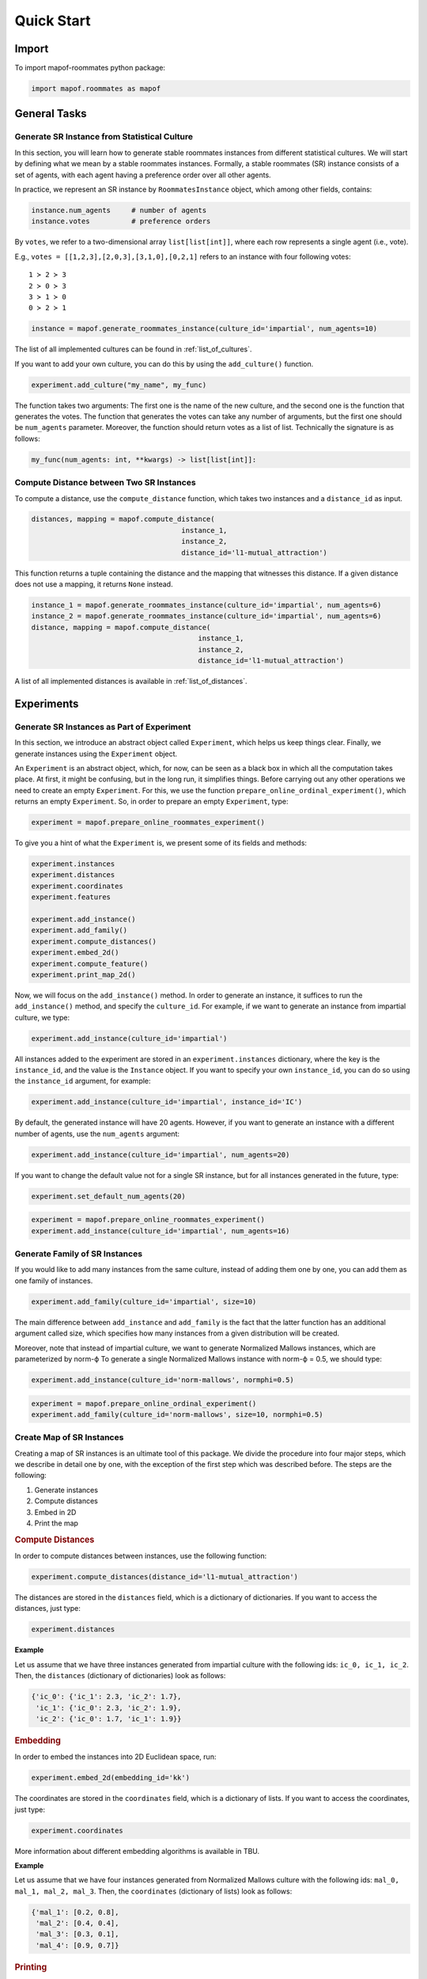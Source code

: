 .. _quickstart:

Quick Start
===========

Import
------

To import mapof-roommates python package:

.. code-block:: python

    import mapof.roommates as mapof



General Tasks
-------------

.. _generate_roommates_instance:

Generate SR Instance from Statistical Culture
~~~~~~~~~~~~~~~~~~~~~~~~~~~~~~~~~~~~~~~~~~~~~~~~~~~~~~~~~~~

.. raw:: html

    <div style="background-color: #cce0ff; padding: 5px; border-radius: 5px;">
        <strong>Objective</strong>
        <em>Generate impartial culture instance with 10 agents.</em>
    </div>

In this section, you will learn how to generate stable roommates instances from different statistical cultures.
We will start by defining what we mean by a stable roommates instances.
Formally, a stable roommates (SR) instance consists of a set of agents, with each agent having a preference order over all other agents.

In practice, we represent an SR instance by ``RoommatesInstance`` object, which among other fields, contains:

.. code-block:: python

    instance.num_agents     # number of agents
    instance.votes          # preference orders


By ``votes``, we refer to a two-dimensional array ``list[list[int]]``, where each row represents a single agent (i.e., vote).

E.g., ``votes = [[1,2,3],[2,0,3],[3,1,0],[0,2,1]`` refers to an instance with four following votes:

::

    1 ≻ 2 ≻ 3
    2 ≻ 0 ≻ 3
    3 ≻ 1 ≻ 0
    0 ≻ 2 ≻ 1

.. raw:: html

    <div style="background-color: #ccffcc; padding: 5px; border-radius: 5px;">
    <strong>Solution</strong>
    To generate an SR instance we use the ``generate_roommates_instance()`` function:
    </div>

.. code-block:: python

    instance = mapof.generate_roommates_instance(culture_id='impartial', num_agents=10)


The list of all implemented cultures can be found in :ref:`list_of_cultures`.

If you want to add your own culture, you can do this by using the ``add_culture()`` function.

.. code-block:: python

    experiment.add_culture("my_name", my_func)

The function takes two arguments: The first one is the name of the new culture,
and the second one is the function that generates the votes.
The function that generates the votes can take any number of arguments,
but the first one should be ``num_agents`` parameter.
Moreover, the function should return votes as a list of list.
Technically the signature is as follows:

.. code-block:: python

    my_func(num_agents: int, **kwargs) -> list[list[int]]:



Compute Distance between Two SR Instances
~~~~~~~~~~~~~~~~~~~~~~~~~~~~~~~~~~~~~~~~~

.. raw:: html

    <div style="background-color: #cce0ff; padding: 5px; border-radius: 5px;">
    <strong>Objective</strong>
    <em>Compute the l1-mutual_attraction distance between two SR instances.</em>
    </div>

To compute a distance, use the ``compute_distance`` function, which takes two instances and a ``distance_id`` as input.

.. code-block:: python

   distances, mapping = mapof.compute_distance(
                                       instance_1,
                                       instance_2,
                                       distance_id='l1-mutual_attraction')

This function returns a tuple containing the distance and the mapping that witnesses this distance. If a given distance does not use a mapping, it returns ``None`` instead.

.. raw:: html

    <div style="background-color: #ccffcc; padding: 5px; border-radius: 5px;">
    <strong>Solution</strong>
    We start by generating two instances, and then we compute the distance:
    </div>

.. code-block:: python

   instance_1 = mapof.generate_roommates_instance(culture_id='impartial', num_agents=6)
   instance_2 = mapof.generate_roommates_instance(culture_id='impartial', num_agents=6)
   distance, mapping = mapof.compute_distance(
                                           instance_1,
                                           instance_2,
                                           distance_id='l1-mutual_attraction')


A list of all implemented distances is available in :ref:`list_of_distances`.






.. _experiments:

Experiments
-----------

Generate SR Instances as Part of Experiment
~~~~~~~~~~~~~~~~~~~~~~~~~~~~~~~~~~~~~~~~~~~

.. raw:: html

    <div style="background-color: #cce0ff; padding: 5px; border-radius: 5px;">
    <strong>Objective</strong>
    <em>Generate (within experiment) impartial culture instance with 16 agents voters</em>
    </div>

In this section, we introduce an abstract object called ``Experiment``, which helps us keep things clear. Finally, we generate instances using the ``Experiment`` object.

An ``Experiment`` is an abstract object, which, for now, can be seen as a black box in which all the computation takes place. At first, it might be confusing, but in the long run, it simplifies things.
Before carrying out any other operations we need to create an empty ``Experiment``.
For this, we use the function ``prepare_online_ordinal_experiment()``,
which returns an empty ``Experiment``. So, in order to prepare an empty ``Experiment``, type:

.. code-block:: python

    experiment = mapof.prepare_online_roommates_experiment()

To give you a hint of what the ``Experiment`` is, we present some of its fields and methods:

.. code-block:: python

    experiment.instances
    experiment.distances
    experiment.coordinates
    experiment.features

    experiment.add_instance()
    experiment.add_family()
    experiment.compute_distances()
    experiment.embed_2d()
    experiment.compute_feature()
    experiment.print_map_2d()

Now, we will focus on the ``add_instance()`` method. In order to generate an instance,
it suffices to run the ``add_instance()`` method, and specify the ``culture_id``.
For example, if we want to generate an instance from impartial culture, we type:

.. code-block:: python

    experiment.add_instance(culture_id='impartial')

All instances added to the experiment are stored in an ``experiment.instances`` dictionary, where the key is the ``instance_id``, and the value is the ``Instance`` object. If you want to specify your own ``instance_id``, you can do so using the ``instance_id`` argument, for example:

.. code-block:: python

    experiment.add_instance(culture_id='impartial', instance_id='IC')

By default, the generated instance will have 20 agents. However, if you want to generate an instance with a different number of agents, use the ``num_agents`` argument:

.. code-block:: python

    experiment.add_instance(culture_id='impartial', num_agents=20)

If you want to change the default value not for a single SR instance, but for all instances generated in the future, type:

.. code-block:: python

    experiment.set_default_num_agents(20)

.. raw:: html

    <div style="background-color: #ccffcc; padding: 5px; border-radius: 5px;">
    <strong>Solution</strong> Our aim was to generate an impartial culture instance (with 16 agents) within the experiment.
    Below we present the code with the solution.
    </div>

.. code-block:: python

    experiment = mapof.prepare_online_roommates_experiment()
    experiment.add_instance(culture_id='impartial', num_agents=16)

Generate Family of SR Instances
~~~~~~~~~~~~~~~~~~~~~~~~~~~~~~~

.. raw:: html

    <div style="background-color: #cce0ff; padding: 5px; border-radius: 5px;">
    <strong>Objective</strong> <em>Generate 20 instances from Normalized Mallows culture with norm-ϕ = 0.5</em>
    </div>

If you would like to add many instances from the same culture, instead of adding them one by one, you can add them as one family of instances.

.. code-block:: python

    experiment.add_family(culture_id='impartial', size=10)

The main difference between ``add_instance`` and ``add_family`` is the fact that the latter function has an additional argument called size,
which specifies how many instances from a given distribution will be created.

Moreover, note that instead of impartial culture, we want to generate Normalized Mallows instances,
which are parameterized by norm-ϕ
To generate a single Normalized Mallows instance with norm-ϕ = 0.5, we should type:

.. code-block:: python

    experiment.add_instance(culture_id='norm-mallows', normphi=0.5)

.. raw:: html

    <div style="background-color: #ccffcc; padding: 5px; border-radius: 5px;">
    <strong>Solution</strong> Joining the upper two things together we obtain the solution.
    </div>

.. code-block:: python

    experiment = mapof.prepare_online_ordinal_experiment()
    experiment.add_family(culture_id='norm-mallows', size=10, normphi=0.5)

Create Map of SR Instances
~~~~~~~~~~~~~~~~~~~~~~~~~~

.. raw:: html

    <div style="background-color: #cce0ff; padding: 5px; border-radius: 5px;">
    <strong>Objective</strong> <em>Create a map of SR instances (from Fame and Norm-Mallows cultures)</em>
    </div>

Creating a map of SR instances is an ultimate tool of this package.
We divide the procedure into four major steps,
which we describe in detail one by one,
with the exception of the first step which was described before.
The steps are the following:

1. Generate instances
2. Compute distances
3. Embed in 2D
4. Print the map

.. rubric:: Compute Distances

In order to compute distances between instances, use the following function:

.. code-block:: python

    experiment.compute_distances(distance_id='l1-mutual_attraction')

The distances are stored in the ``distances`` field, which is a dictionary of dictionaries.
If you want to access the distances, just type:

.. code-block:: python

    experiment.distances

**Example**

Let us assume that we have three instances generated from impartial culture with the following ids: ``ic_0, ic_1, ic_2``.
Then, the ``distances`` (dictionary of dictionaries) look as follows:

.. code-block:: python

    {'ic_0': {'ic_1': 2.3, 'ic_2': 1.7},
     'ic_1': {'ic_0': 2.3, 'ic_2': 1.9},
     'ic_2': {'ic_0': 1.7, 'ic_1': 1.9}}

.. rubric:: Embedding

In order to embed the instances into 2D Euclidean space, run:

.. code-block:: python

    experiment.embed_2d(embedding_id='kk')

The coordinates are stored in the ``coordinates`` field, which is a dictionary of lists. If you want to access the coordinates, just type:

.. code-block:: python

    experiment.coordinates

More information about different embedding algorithms is available in TBU.

**Example**

Let us assume that we have four instances generated from Normalized Mallows culture with the following ids: ``mal_0, mal_1, mal_2, mal_3``. Then, the ``coordinates`` (dictionary of lists) look as follows:

.. code-block:: python

    {'mal_1': [0.2, 0.8],
     'mal_2': [0.4, 0.4],
     'mal_3': [0.3, 0.1],
     'mal_4': [0.9, 0.7]}

.. rubric:: Printing

In order to print the map, run:

.. code-block:: python

    experiment.print_map_2d()

.. _fig_ex_1:

.. figure:: img/examples/ex_1.png
    :width: 50%
    :align: center

    Example 1.

.. _fig_ex_2:

.. figure:: img/examples/ex_2.png
    :width: 50%
    :align: center

    Example 2.

.. raw:: html

    <div style="background-color: #ccffcc; padding: 5px; border-radius: 5px;">
    <strong>Initial Solution</strong> After combining four steps described above we obtain the following code:
    </div>

.. code-block:: python

    experiment = mapof.prepare_online_roommates_experiment()
    experiment.set_default_num_agents(20)
    experiment.add_family(culture_id='fame', size=10)
    experiment.add_family(culture_id='norm-mallows', size=10, normphi=0.33)
    experiment.compute_distances(distance_id='l1-mutual_attraction')
    experiment.embed_2d(embedding_id='kk')
    experiment.print_map_2d()

As a result of the code above, you will see two separate black clouds of points (see :ref:`fig_ex_1`). In order to make the map more pleasing, we can specify the colors/markers/label of each instance or family of instances separately. We do it via ``color``, ``marker``, ``label`` arguments.

.. raw:: html

    <div style="background-color: #ccffcc; padding: 5px; border-radius: 5px;">
    <strong>Improved Solution</strong>
    </div>

.. code-block:: python

    experiment = mapof.prepare_online_roommates_experiment()
    experiment.set_default_num_agents(20)
    experiment.add_family(culture_id='fame', size=10,
                          color='green', marker='x', label='Fame')
    experiment.add_family(culture_id='norm-mallows', size=10,
                          normphi=0.33,
                          color='blue', marker='o',
                          label='Norm-Mallows')
    experiment.compute_distances(distance_id='l1-mutual_attraction')
    experiment.embed_2d(embedding_id='kk')
    experiment.print_map_2d()

.. _fig_original:

.. figure:: img/original.png
    :width: 50%
    :align: center

    Example 3: A map for the 200 dataset of Böhmer et al. [2024].

The picture created by the improved version is presented in :ref:`fig_ex_2`.
Moreover, for illustrative purposes, in :ref:`Example 3 <fig_original>`
we present the map for the 200 dataset of Böhmer et al. [2024]. Note that the labels and arrows are created in PowerPoint and are not part of the mapof software.


Coloring Map of SR Instances
~~~~~~~~~~~~~~~~~~~~~~~~~~~~

It is interesting to color the map according to certain statistics, referred to as features.

.. rubric:: Basic

We offer several pre-implemented features.
For example, if you would like to compute the highest plurality score for all instances, you can write:

.. code-block:: python

    experiment.compute_feature(feature_id='mutuality')

To print it, use the ``feature`` argument:

.. code-block:: python

    experiment.print_map_2d_colored_by_feature(feature_id='mutuality')

To access the computed values, type:

.. code-block:: python

    experiment.features['mutuality']


List of all the available features can be found in the :ref:`list_of_features`.

.. rubric:: Printing

Basic arguments for the ``print_map_2d`` function are the following:

.. code-block:: python

    saveas=str    # save file as xyz.png
    title=str     # title of the image
    legend=bool   # (by default True) if False then hide the legend
    ms=int        # (by default 20) size of the marker
    show=bool     # (by default True) if False then hide the map
    cmap          # cmap (only for printing features)

For example:

.. code-block:: python

    experiment.print_map_2d(title='My First Map', saveas='tmp', ms=30)

Offline Experiment
~~~~~~~~~~~~~~~~~~

Offline experiments are similar to online experiments
but offer the possibility to export/import files with instances, distances, coordinates, features, etc.

.. rubric:: Prepare Experiment

To prepare an offline experiment, run:

.. code-block:: python

    experiment = mapof.prepare_offline_roommates_experiment(
                            experiment_id='name_of_the_experiment')

The function above will create the experiment structure as follows:

.. code-block:: none

    experiment_id/
    ├── coordinates/
    ├── distances/
    ├── instances/
    ├── features/
    └── map.csv

.. rubric:: Prepare Instances

To prepare instances, run:

.. code-block:: python

    experiment.prepare_instances()

Instances are generated according to the `map.csv` file. An example `map.csv` file is created automatically when preparing the experiment.

.. rubric:: map.csv

The controlling `map.csv` file usually consists of:

- **size**: Number of instances to be generated from a given culture
- **num_agents**: Number of candidates
- **culture_id**: Code of the culture
- **params**: Dictionary with parameters of a given culture
- **color**: Color of the point(s) on the map
- **alpha**: Transparency of the point(s)
- **marker**: Marker of the point(s)
- **ms**: Marker size
- **label**: Label that will be printed in the legend
- **family_id**: Family ID
- **path**: Dictionary with parameters for generating a path of instances

.. rubric:: Imports

If some parts of your experiment are already precomputed, you can import them while preparing the experiment.
Ensure they are in the proper files. If they were precomputed using mapof, no additional steps are required.

If you want to import specific elements (different from default), specify them while preparing the experiment.
For transparency, it is recommended to always define them.

.. code-block:: python

    experiment = mapof.prepare_offline_ordinal_experiment(
                            experiment_id='name_of_the_experiment',
                            distance_id="l1-mutual_attraction'",
                            embedding_id="kk")

Regarding features, if they are precomputed, the program will import them while printing the map.
